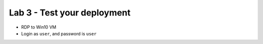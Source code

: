 Lab 3 - Test your deployment
############################

* RDP to Win10 VM
* Login as ``user``, and password is ``user`` 
